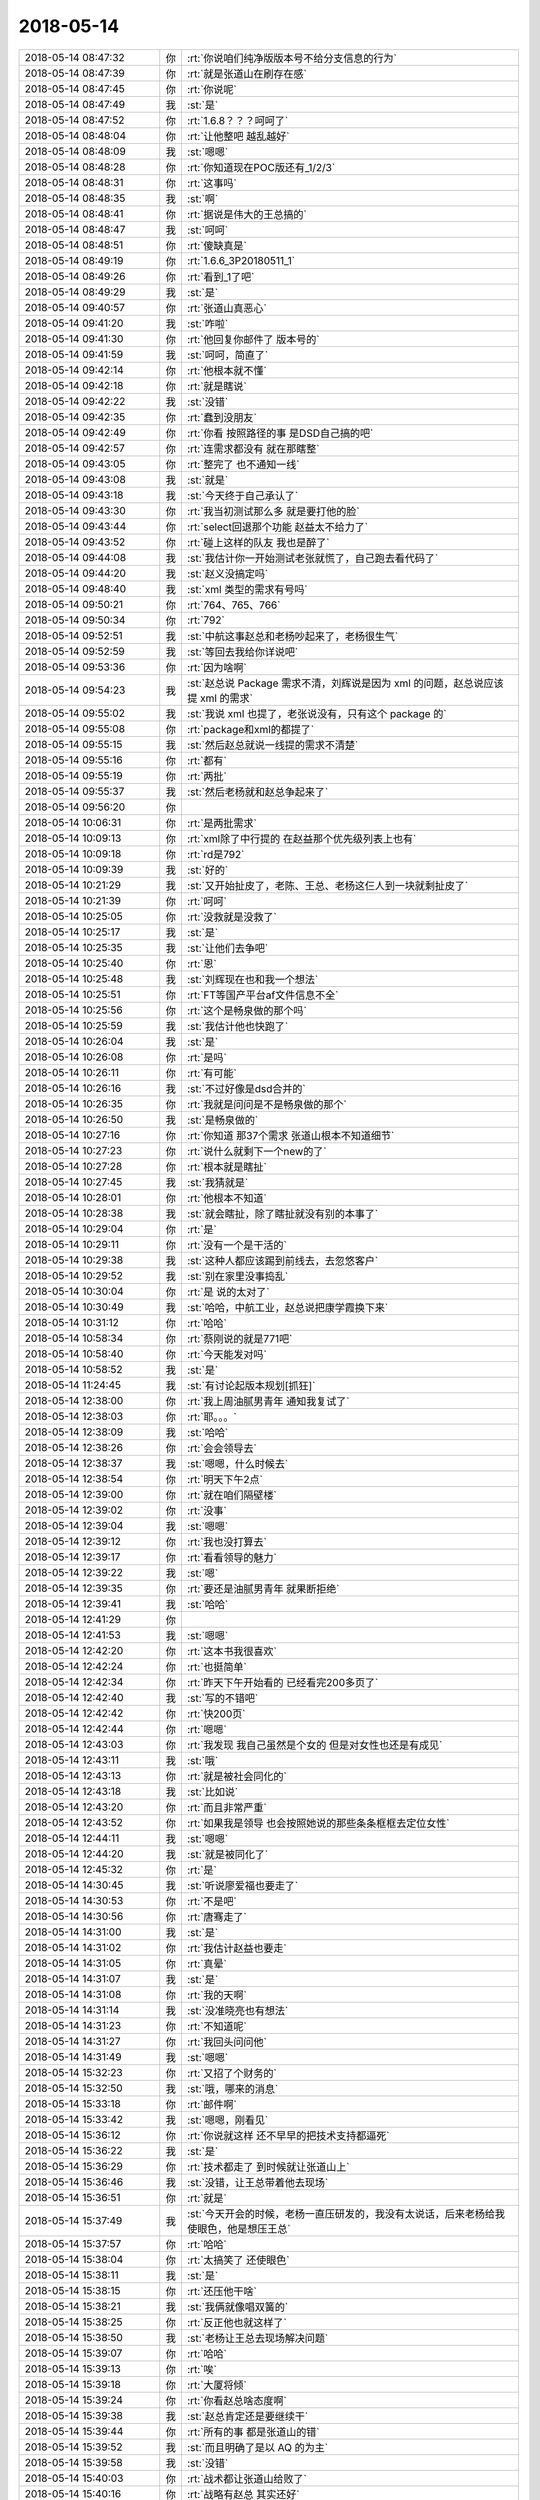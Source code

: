 2018-05-14
-------------

.. list-table::
   :widths: 25, 1, 60

   * - 2018-05-14 08:47:32
     - 你
     - :rt:`你说咱们纯净版版本号不给分支信息的行为`
   * - 2018-05-14 08:47:39
     - 你
     - :rt:`就是张道山在刷存在感`
   * - 2018-05-14 08:47:45
     - 你
     - :rt:`你说呢`
   * - 2018-05-14 08:47:49
     - 我
     - :st:`是`
   * - 2018-05-14 08:47:52
     - 你
     - :rt:`1.6.8？？？呵呵了`
   * - 2018-05-14 08:48:04
     - 你
     - :rt:`让他整吧 越乱越好`
   * - 2018-05-14 08:48:09
     - 我
     - :st:`嗯嗯`
   * - 2018-05-14 08:48:28
     - 你
     - :rt:`你知道现在POC版还有_1/2/3`
   * - 2018-05-14 08:48:31
     - 你
     - :rt:`这事吗`
   * - 2018-05-14 08:48:35
     - 我
     - :st:`啊`
   * - 2018-05-14 08:48:41
     - 你
     - :rt:`据说是伟大的王总搞的`
   * - 2018-05-14 08:48:47
     - 我
     - :st:`呵呵`
   * - 2018-05-14 08:48:51
     - 你
     - :rt:`傻缺真是`
   * - 2018-05-14 08:49:19
     - 你
     - :rt:`1.6.6_3P20180511_1`
   * - 2018-05-14 08:49:26
     - 你
     - :rt:`看到_1了吧`
   * - 2018-05-14 08:49:29
     - 我
     - :st:`是`
   * - 2018-05-14 09:40:57
     - 你
     - :rt:`张道山真恶心`
   * - 2018-05-14 09:41:20
     - 我
     - :st:`咋啦`
   * - 2018-05-14 09:41:30
     - 你
     - :rt:`他回复你邮件了 版本号的`
   * - 2018-05-14 09:41:59
     - 我
     - :st:`呵呵，简直了`
   * - 2018-05-14 09:42:14
     - 你
     - :rt:`他根本就不懂`
   * - 2018-05-14 09:42:18
     - 你
     - :rt:`就是瞎说`
   * - 2018-05-14 09:42:22
     - 我
     - :st:`没错`
   * - 2018-05-14 09:42:35
     - 你
     - :rt:`蠢到没朋友`
   * - 2018-05-14 09:42:49
     - 你
     - :rt:`你看 按照路径的事  是DSD自己搞的吧`
   * - 2018-05-14 09:42:57
     - 你
     - :rt:`连需求都没有 就在那瞎整`
   * - 2018-05-14 09:43:05
     - 你
     - :rt:`整完了 也不通知一线`
   * - 2018-05-14 09:43:08
     - 我
     - :st:`就是`
   * - 2018-05-14 09:43:18
     - 我
     - :st:`今天终于自己承认了`
   * - 2018-05-14 09:43:30
     - 你
     - :rt:`我当初测试那么多 就是要打他的脸`
   * - 2018-05-14 09:43:44
     - 你
     - :rt:`select回退那个功能 赵益太不给力了`
   * - 2018-05-14 09:43:52
     - 你
     - :rt:`碰上这样的队友 我也是醉了`
   * - 2018-05-14 09:44:08
     - 我
     - :st:`我估计你一开始测试老张就慌了，自己跑去看代码了`
   * - 2018-05-14 09:44:20
     - 我
     - :st:`赵义没搞定吗`
   * - 2018-05-14 09:48:40
     - 我
     - :st:`xml 类型的需求有号吗`
   * - 2018-05-14 09:50:21
     - 你
     - :rt:`764、765、766`
   * - 2018-05-14 09:50:34
     - 你
     - :rt:`792`
   * - 2018-05-14 09:52:51
     - 我
     - :st:`中航这事赵总和老杨吵起来了，老杨很生气`
   * - 2018-05-14 09:52:59
     - 我
     - :st:`等回去我给你详说吧`
   * - 2018-05-14 09:53:36
     - 你
     - :rt:`因为啥啊`
   * - 2018-05-14 09:54:23
     - 我
     - :st:`赵总说 Package 需求不清，刘辉说是因为 xml 的问题，赵总说应该提 xml 的需求`
   * - 2018-05-14 09:55:02
     - 我
     - :st:`我说 xml 也提了，老张说没有，只有这个 package 的`
   * - 2018-05-14 09:55:08
     - 你
     - :rt:`package和xml的都提了`
   * - 2018-05-14 09:55:15
     - 我
     - :st:`然后赵总就说一线提的需求不清楚`
   * - 2018-05-14 09:55:16
     - 你
     - :rt:`都有`
   * - 2018-05-14 09:55:19
     - 你
     - :rt:`两批`
   * - 2018-05-14 09:55:37
     - 我
     - :st:`然后老杨就和赵总争起来了`
   * - 2018-05-14 09:56:20
     - 你
     - .. image:: images/222128.jpg
          :width: 100px
   * - 2018-05-14 10:06:31
     - 你
     - :rt:`是两批需求`
   * - 2018-05-14 10:09:13
     - 你
     - :rt:`xml除了中行提的  在赵益那个优先级列表上也有`
   * - 2018-05-14 10:09:18
     - 你
     - :rt:`rd是792`
   * - 2018-05-14 10:09:39
     - 我
     - :st:`好的`
   * - 2018-05-14 10:21:29
     - 我
     - :st:`又开始扯皮了，老陈、王总、老杨这仨人到一块就剩扯皮了`
   * - 2018-05-14 10:21:39
     - 你
     - :rt:`呵呵`
   * - 2018-05-14 10:25:05
     - 你
     - :rt:`没救就是没救了`
   * - 2018-05-14 10:25:17
     - 我
     - :st:`是`
   * - 2018-05-14 10:25:35
     - 我
     - :st:`让他们去争吧`
   * - 2018-05-14 10:25:40
     - 你
     - :rt:`恩`
   * - 2018-05-14 10:25:48
     - 我
     - :st:`刘辉现在也和我一个想法`
   * - 2018-05-14 10:25:51
     - 你
     - :rt:`FT等国产平台af文件信息不全`
   * - 2018-05-14 10:25:56
     - 你
     - :rt:`这个是畅泉做的那个吗`
   * - 2018-05-14 10:25:59
     - 我
     - :st:`我估计他也快跑了`
   * - 2018-05-14 10:26:04
     - 我
     - :st:`是`
   * - 2018-05-14 10:26:08
     - 你
     - :rt:`是吗`
   * - 2018-05-14 10:26:11
     - 你
     - :rt:`有可能`
   * - 2018-05-14 10:26:16
     - 我
     - :st:`不过好像是dsd合并的`
   * - 2018-05-14 10:26:35
     - 你
     - :rt:`我就是问问是不是畅泉做的那个`
   * - 2018-05-14 10:26:50
     - 我
     - :st:`是畅泉做的`
   * - 2018-05-14 10:27:16
     - 你
     - :rt:`你知道 那37个需求 张道山根本不知道细节`
   * - 2018-05-14 10:27:23
     - 你
     - :rt:`说什么就剩下一个new的了`
   * - 2018-05-14 10:27:28
     - 你
     - :rt:`根本就是瞎扯`
   * - 2018-05-14 10:27:45
     - 我
     - :st:`我猜就是`
   * - 2018-05-14 10:28:01
     - 你
     - :rt:`他根本不知道`
   * - 2018-05-14 10:28:38
     - 我
     - :st:`就会瞎扯，除了瞎扯就没有别的本事了`
   * - 2018-05-14 10:29:04
     - 你
     - :rt:`是`
   * - 2018-05-14 10:29:11
     - 你
     - :rt:`没有一个是干活的`
   * - 2018-05-14 10:29:38
     - 我
     - :st:`这种人都应该踢到前线去，去忽悠客户`
   * - 2018-05-14 10:29:52
     - 我
     - :st:`别在家里没事捣乱`
   * - 2018-05-14 10:30:04
     - 你
     - :rt:`是 说的太对了`
   * - 2018-05-14 10:30:49
     - 我
     - :st:`哈哈，中航工业，赵总说把康学霞换下来`
   * - 2018-05-14 10:31:12
     - 你
     - :rt:`哈哈`
   * - 2018-05-14 10:58:34
     - 你
     - :rt:`蔡刚说的就是771吧`
   * - 2018-05-14 10:58:40
     - 你
     - :rt:`今天能发对吗`
   * - 2018-05-14 10:58:52
     - 我
     - :st:`是`
   * - 2018-05-14 11:24:45
     - 我
     - :st:`有讨论起版本规划[抓狂]`
   * - 2018-05-14 12:38:00
     - 你
     - :rt:`我上周油腻男青年 通知我复试了`
   * - 2018-05-14 12:38:03
     - 你
     - :rt:`耶。。。`
   * - 2018-05-14 12:38:09
     - 我
     - :st:`哈哈`
   * - 2018-05-14 12:38:26
     - 你
     - :rt:`会会领导去`
   * - 2018-05-14 12:38:37
     - 我
     - :st:`嗯嗯，什么时候去`
   * - 2018-05-14 12:38:54
     - 你
     - :rt:`明天下午2点`
   * - 2018-05-14 12:39:00
     - 你
     - :rt:`就在咱们隔壁楼`
   * - 2018-05-14 12:39:02
     - 你
     - :rt:`没事`
   * - 2018-05-14 12:39:04
     - 我
     - :st:`嗯嗯`
   * - 2018-05-14 12:39:12
     - 你
     - :rt:`我也没打算去`
   * - 2018-05-14 12:39:17
     - 你
     - :rt:`看看领导的魅力`
   * - 2018-05-14 12:39:22
     - 我
     - :st:`嗯`
   * - 2018-05-14 12:39:35
     - 你
     - :rt:`要还是油腻男青年 就果断拒绝`
   * - 2018-05-14 12:39:41
     - 我
     - :st:`哈哈`
   * - 2018-05-14 12:41:29
     - 你
     - .. image:: images/222180.jpg
          :width: 100px
   * - 2018-05-14 12:41:53
     - 我
     - :st:`嗯嗯`
   * - 2018-05-14 12:42:20
     - 你
     - :rt:`这本书我很喜欢`
   * - 2018-05-14 12:42:24
     - 你
     - :rt:`也挺简单`
   * - 2018-05-14 12:42:34
     - 你
     - :rt:`昨天下午开始看的 已经看完200多页了`
   * - 2018-05-14 12:42:40
     - 我
     - :st:`写的不错吧`
   * - 2018-05-14 12:42:42
     - 你
     - :rt:`快200页`
   * - 2018-05-14 12:42:44
     - 你
     - :rt:`嗯嗯`
   * - 2018-05-14 12:43:03
     - 你
     - :rt:`我发现 我自己虽然是个女的 但是对女性也还是有成见`
   * - 2018-05-14 12:43:11
     - 我
     - :st:`哦`
   * - 2018-05-14 12:43:13
     - 你
     - :rt:`就是被社会同化的`
   * - 2018-05-14 12:43:18
     - 我
     - :st:`比如说`
   * - 2018-05-14 12:43:20
     - 你
     - :rt:`而且非常严重`
   * - 2018-05-14 12:43:52
     - 你
     - :rt:`如果我是领导 也会按照她说的那些条条框框去定位女性`
   * - 2018-05-14 12:44:11
     - 我
     - :st:`嗯嗯`
   * - 2018-05-14 12:44:20
     - 我
     - :st:`就是被同化了`
   * - 2018-05-14 12:45:32
     - 你
     - :rt:`是`
   * - 2018-05-14 14:30:45
     - 我
     - :st:`听说廖爱福也要走了`
   * - 2018-05-14 14:30:53
     - 你
     - :rt:`不是吧`
   * - 2018-05-14 14:30:56
     - 你
     - :rt:`唐骞走了`
   * - 2018-05-14 14:31:00
     - 我
     - :st:`是`
   * - 2018-05-14 14:31:02
     - 你
     - :rt:`我估计赵益也要走`
   * - 2018-05-14 14:31:05
     - 你
     - :rt:`真晕`
   * - 2018-05-14 14:31:07
     - 我
     - :st:`是`
   * - 2018-05-14 14:31:08
     - 你
     - :rt:`我的天啊`
   * - 2018-05-14 14:31:14
     - 我
     - :st:`没准晓亮也有想法`
   * - 2018-05-14 14:31:23
     - 你
     - :rt:`不知道呢`
   * - 2018-05-14 14:31:27
     - 你
     - :rt:`我回头问问他`
   * - 2018-05-14 14:31:49
     - 我
     - :st:`嗯嗯`
   * - 2018-05-14 15:32:23
     - 你
     - :rt:`又招了个财务的`
   * - 2018-05-14 15:32:50
     - 我
     - :st:`哦，哪来的消息`
   * - 2018-05-14 15:33:18
     - 你
     - :rt:`邮件啊`
   * - 2018-05-14 15:33:42
     - 我
     - :st:`嗯嗯，刚看见`
   * - 2018-05-14 15:36:12
     - 你
     - :rt:`你说就这样 还不早早的把技术支持都逼死`
   * - 2018-05-14 15:36:22
     - 我
     - :st:`是`
   * - 2018-05-14 15:36:29
     - 你
     - :rt:`技术都走了 到时候就让张道山上`
   * - 2018-05-14 15:36:46
     - 我
     - :st:`没错，让王总带着他去现场`
   * - 2018-05-14 15:36:51
     - 你
     - :rt:`就是`
   * - 2018-05-14 15:37:49
     - 我
     - :st:`今天开会的时候，老杨一直压研发的，我没有太说话，后来老杨给我使眼色，他是想压王总`
   * - 2018-05-14 15:37:57
     - 你
     - :rt:`哈哈`
   * - 2018-05-14 15:38:04
     - 你
     - :rt:`太搞笑了 还使眼色`
   * - 2018-05-14 15:38:11
     - 我
     - :st:`是`
   * - 2018-05-14 15:38:15
     - 你
     - :rt:`还压他干啥`
   * - 2018-05-14 15:38:21
     - 我
     - :st:`我俩就像唱双簧的`
   * - 2018-05-14 15:38:25
     - 你
     - :rt:`反正他也就这样了`
   * - 2018-05-14 15:38:50
     - 我
     - :st:`老杨让王总去现场解决问题`
   * - 2018-05-14 15:39:07
     - 你
     - :rt:`哈哈`
   * - 2018-05-14 15:39:13
     - 你
     - :rt:`唉`
   * - 2018-05-14 15:39:18
     - 你
     - :rt:`大厦将倾`
   * - 2018-05-14 15:39:24
     - 你
     - :rt:`你看赵总啥态度啊`
   * - 2018-05-14 15:39:38
     - 我
     - :st:`赵总肯定还是要继续干`
   * - 2018-05-14 15:39:44
     - 你
     - :rt:`所有的事  都是张道山的错`
   * - 2018-05-14 15:39:52
     - 我
     - :st:`而且明确了是以 AQ 的为主`
   * - 2018-05-14 15:39:58
     - 我
     - :st:`没错`
   * - 2018-05-14 15:40:03
     - 你
     - :rt:`战术都让张道山给败了`
   * - 2018-05-14 15:40:16
     - 你
     - :rt:`战略有赵总 其实还好`
   * - 2018-05-14 15:40:19
     - 我
     - :st:`你回来得给王欣念叨念叨`
   * - 2018-05-14 15:40:38
     - 你
     - :rt:`今天王欣把你们会上的结论 照片都发给我了`
   * - 2018-05-14 15:40:46
     - 我
     - :st:`嗯嗯`
   * - 2018-05-14 15:41:06
     - 你
     - :rt:`今天下午良辰跟王总也聊了`
   * - 2018-05-14 15:41:14
     - 你
     - :rt:`就是提离职了呗`
   * - 2018-05-14 15:41:23
     - 我
     - :st:`是`
   * - 2018-05-14 15:41:26
     - 你
     - :rt:`真是悲哀`
   * - 2018-05-14 15:42:04
     - 我
     - :st:`所以说团队的内聚力才是最重要的`
   * - 2018-05-14 15:42:12
     - 你
     - :rt:`是`
   * - 2018-05-14 15:42:21
     - 你
     - :rt:`将熊熊一窝`
   * - 2018-05-14 15:42:28
     - 我
     - :st:`你看我带一组的时候，压力比现在大多了，大家的心态都比这强`
   * - 2018-05-14 15:42:36
     - 我
     - :st:`现在大家都散了`
   * - 2018-05-14 15:42:37
     - 你
     - :rt:`差太远了`
   * - 2018-05-14 15:42:38
     - 你
     - :rt:`是`
   * - 2018-05-14 15:42:41
     - 你
     - :rt:`都散了`
   * - 2018-05-14 15:43:03
     - 你
     - :rt:`我估计王总到时候 死都不知道怎么死的`
   * - 2018-05-14 15:43:11
     - 你
     - :rt:`他这样的更悲哀`
   * - 2018-05-14 15:43:20
     - 你
     - :rt:`我这样的好歹还能吸取点教训`
   * - 2018-05-14 15:43:37
     - 你
     - :rt:`他就糊里糊涂的 就这样了 下次去了一个地方 还会重蹈覆辙`
   * - 2018-05-14 15:43:51
     - 我
     - :st:`是`
   * - 2018-05-14 15:43:52
     - 你
     - :rt:`老陈也是`
   * - 2018-05-14 15:43:58
     - 你
     - :rt:`你先忙吧`
   * - 2018-05-14 15:44:02
     - 我
     - :st:`我不忙`
   * - 2018-05-14 15:44:07
     - 你
     - :rt:`我记得赵总给你派活了不是`
   * - 2018-05-14 15:44:27
     - 我
     - :st:`没事的，不在这一时`
   * - 2018-05-14 15:44:54
     - 我
     - :st:`这个不是8月份要吗，来得及`
   * - 2018-05-14 15:45:02
     - 我
     - :st:`现在最大的问题在测试`
   * - 2018-05-14 15:45:13
     - 我
     - :st:`我6月份送测，他们得12月发版`
   * - 2018-05-14 15:45:19
     - 你
     - :rt:`哈哈`
   * - 2018-05-14 15:45:46
     - 我
     - :st:`所以这个我不着急，反而是 decode 的那个我有点担心`
   * - 2018-05-14 15:45:53
     - 我
     - :st:`我们还没有安排人做呢`
   * - 2018-05-14 15:45:59
     - 你
     - :rt:`唉`
   * - 2018-05-14 15:46:08
     - 你
     - :rt:`没办法 我都说过好几次 没人听`
   * - 2018-05-14 15:46:12
     - 你
     - :rt:`无所谓了`
   * - 2018-05-14 15:46:18
     - 你
     - :rt:`爱做不做`
   * - 2018-05-14 15:46:23
     - 我
     - :st:`是，我也说了好几次，都懒得说了`
   * - 2018-05-14 15:46:28
     - 你
     - :rt:`是`
   * - 2018-05-14 15:47:27
     - 我
     - :st:`今天 xorm 这事赵总让现场换老8s 试试`
   * - 2018-05-14 15:47:35
     - 我
     - :st:`安排我和刘辉测试一下`
   * - 2018-05-14 15:47:40
     - 你
     - :rt:`我知道`
   * - 2018-05-14 15:47:48
     - 我
     - :st:`刚才我俩测了一下，发现有崩溃`
   * - 2018-05-14 15:47:54
     - 你
     - :rt:`28s怎么可能会换老8s呢`
   * - 2018-05-14 15:48:30
     - 我
     - :st:`其实我是想做，只是现在我不能说，至少我得能要来人和时间`
   * - 2018-05-14 15:48:49
     - 你
     - :rt:`是`
   * - 2018-05-14 16:00:52
     - 你
     - :rt:`你专心点呗 把清大科越的那两个事说下`
   * - 2018-05-14 16:00:58
     - 我
     - :st:`嗯嗯`
   * - 2018-05-14 16:01:07
     - 你
     - :rt:`关键字的老张一直主张不做`
   * - 2018-05-14 16:01:20
     - 我
     - :st:`李杰的事情比工作好玩[呲牙]`
   * - 2018-05-14 16:01:26
     - 你
     - :rt:`别等着你苦哈哈的做了 结果他来一句 当初就不应该做`
   * - 2018-05-14 16:01:35
     - 我
     - :st:`嗯嗯`
   * - 2018-05-14 16:18:11
     - 你
     - :rt:`都是给DSD擦屁股`
   * - 2018-05-14 16:18:17
     - 你
     - :rt:`靠 他妹的`
   * - 2018-05-14 16:18:27
     - 我
     - :st:`是`
   * - 2018-05-14 16:19:15
     - 我
     - :st:`去年给他们擦了一年，今年他们接着给咱们挖坑`
   * - 2018-05-14 16:19:27
     - 你
     - :rt:`就是`
   * - 2018-05-14 16:19:34
     - 你
     - :rt:`看着他们就头疼`
   * - 2018-05-14 16:19:56
     - 你
     - :rt:`开始撇了`
   * - 2018-05-14 16:20:02
     - 你
     - :rt:`说的多干净`
   * - 2018-05-14 16:20:31
     - 我
     - :st:`没错`
   * - 2018-05-14 17:24:13
     - 你
     - :rt:`这么看还是王总靠谱点`
   * - 2018-05-14 17:24:15
     - 你
     - :rt:`哈哈`
   * - 2018-05-14 17:24:20
     - 你
     - :rt:`好歹能定下点事`
   * - 2018-05-14 17:24:43
     - 我
     - :st:`不是的，是我今天强势，王总基本上是按照我的思路去做的`
   * - 2018-05-14 17:24:52
     - 我
     - :st:`我无法说服老陈`
   * - 2018-05-14 17:24:53
     - 你
     - :rt:`哦`
   * - 2018-05-14 17:25:07
     - 你
     - :rt:`没看出来你强势啊`
   * - 2018-05-14 17:25:21
     - 我
     - :st:`哈哈`
   * - 2018-05-14 17:35:02
     - 你
     - :rt:`今天陈总怎么这么消停`
   * - 2018-05-14 17:35:10
     - 你
     - :rt:`是赵总顶主干了啊`
   * - 2018-05-14 17:36:30
     - 我
     - :st:`是`
   * - 2018-05-14 17:49:59
     - 你
     - :rt:`王总又着急回家了`
   * - 2018-05-14 17:50:09
     - 我
     - :st:`嗯嗯`
   * - 2018-05-14 17:52:15
     - 你
     - :rt:`我周三可能不来了`
   * - 2018-05-14 17:52:18
     - 你
     - :rt:`去面试`
   * - 2018-05-14 17:53:08
     - 我
     - :st:`哦，请一天吗`
   * - 2018-05-14 18:04:23
     - 你
     - :rt:`陈总跟王总今天好意外啊`
   * - 2018-05-14 18:04:31
     - 我
     - :st:`是`
   * - 2018-05-14 18:04:41
     - 我
     - :st:`今天你几点走`
   * - 2018-05-14 18:04:49
     - 你
     - :rt:`不知道`
   * - 2018-05-14 18:05:10
     - 我
     - :st:`我和你一起走`
   * - 2018-05-14 18:05:26
     - 你
     - :rt:`好`
   * - 2018-05-14 18:05:28
     - 我
     - :st:`明天也有可能和你一起走`
   * - 2018-05-14 18:05:38
     - 你
     - :rt:`好`
   * - 2018-05-14 18:14:22
     - 我
     - :st:`MD 老陈阴我，RSS 那个问题优先级会议老陈让王欣指给我了，让我出报告`
   * - 2018-05-14 18:14:46
     - 我
     - :st:`这个报告王志已经写了`
   * - 2018-05-14 18:14:59
     - 我
     - :st:`还要让我写`
   * - 2018-05-14 18:15:06
     - 我
     - :st:`太阴了`
   * - 2018-05-14 18:15:58
     - 你
     - :rt:`额～～～`